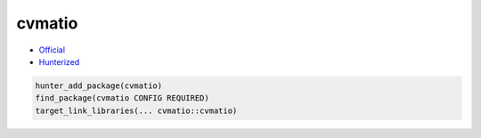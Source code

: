 .. spelling::

    cvmatio

.. _pkg.cvmatio:

cvmatio
=======

-  `Official <https://github.com/hbristow/cvmatio>`__
-  `Hunterized <https://github.com/hunter-packages/cvmatio>`__

.. code-block:: cmake

    hunter_add_package(cvmatio)
    find_package(cvmatio CONFIG REQUIRED)
    target_link_libraries(... cvmatio::cvmatio)
